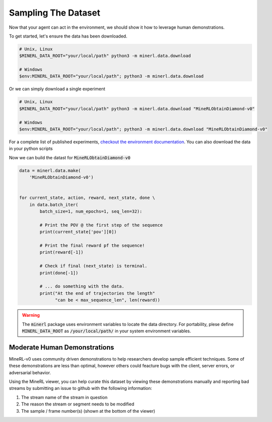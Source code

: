 ..  admonition:: Solution
    :class: toggle

===============================
Sampling The Dataset
===============================

.. _checkout the environment documentation: http://minerl.io/docs/environments/index.html#competition-environments

.. role:: python(code)
   :language: python

.. role:: bash(code)
   :language: bash

Now that your agent can act in the environment, we should 
show it how to leverage human demonstrations.

To get started, let's ensure the data has been downloaded.

.. code-block:: bash

    # Unix, Linux
    $MINERL_DATA_ROOT="your/local/path" python3 -m minerl.data.download

    # Windows
    $env:MINERL_DATA_ROOT="your/local/path"; python3 -m minerl.data.download


Or we can simply download a single experiment

.. code-block:: bash

    # Unix, Linux
    $MINERL_DATA_ROOT="your/local/path" python3 -m minerl.data.download "MineRLObtainDiamond-v0"

    # Windows
    $env:MINERL_DATA_ROOT="your/local/path"; python3 -m minerl.data.download "MineRLObtainDiamond-v0"

For a complete list of published experiments, `checkout the environment documentation`_. You can also download the data
in your python scripts 

Now we can build the datast for :code:`MineRLObtainDiamond-v0`

.. code-block:: python

    data = minerl.data.make(
        'MineRLObtainDiamond-v0')
    

    for current_state, action, reward, next_state, done \
        in data.batch_iter(
            batch_size=1, num_epochs=1, seq_len=32):

            # Print the POV @ the first step of the sequence
            print(current_state['pov'][0])

            # Print the final reward pf the sequence!
            print(reward[-1])

            # Check if final (next_state) is terminal.
            print(done[-1])

            # ... do something with the data.
            print("At the end of trajectories the length"
                  "can be < max_sequence_len", len(reward))


.. warning:: 
    The :code:`minerl` package uses environment variables to locate the data directory.
    For portability, plese define :code:`MINERL_DATA_ROOT` as 
    :code:`/your/local/path/` in your system environment variables.

..  admonition:: Solution
    :class: toggle


Moderate Human Demonstrations
_______________________________

MineRL-v0 uses community driven demonstrations to help researchers develop sample efficient techniques.
Some of these demonstrations are less than optimal, however others could feacture bugs with the client,
server errors, or adversarial behavior.

Using the MineRL viewer, you can help curate this dataset by viewing these demonstrations manually and
reporting bad streams by submitting an issue to github with the following information:

#. The stream name of the stream in question
#. The reason the stream or segment needs to be modified
#. The sample / frame number(s) (shown at the bottom of the viewer)

